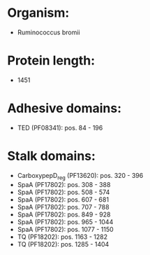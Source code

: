 * Organism:
- Ruminococcus bromii
* Protein length:
- 1451
* Adhesive domains:
- TED (PF08341): pos. 84 - 196
* Stalk domains:
- CarboxypepD_reg (PF13620): pos. 320 - 396
- SpaA (PF17802): pos. 308 - 388
- SpaA (PF17802): pos. 508 - 574
- SpaA (PF17802): pos. 607 - 681
- SpaA (PF17802): pos. 707 - 788
- SpaA (PF17802): pos. 849 - 928
- SpaA (PF17802): pos. 965 - 1044
- SpaA (PF17802): pos. 1077 - 1150
- TQ (PF18202): pos. 1163 - 1282
- TQ (PF18202): pos. 1285 - 1404

